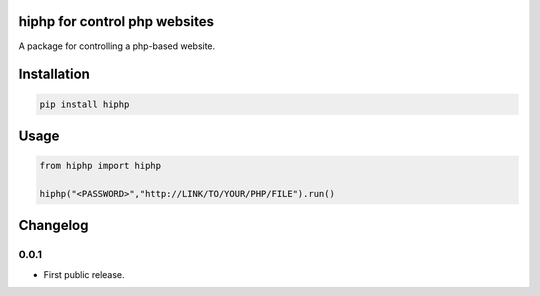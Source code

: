 hiphp for control php websites
==========================
A package for controlling a php-based website.

Installation
============

.. code::

    pip install hiphp

Usage
=====
.. code:: python

    from hiphp import hiphp

    hiphp("<PASSWORD>","http://LINK/TO/YOUR/PHP/FILE").run()

.. begin changelog

Changelog
=========

0.0.1
-----
- First public release.

.. end changelog
